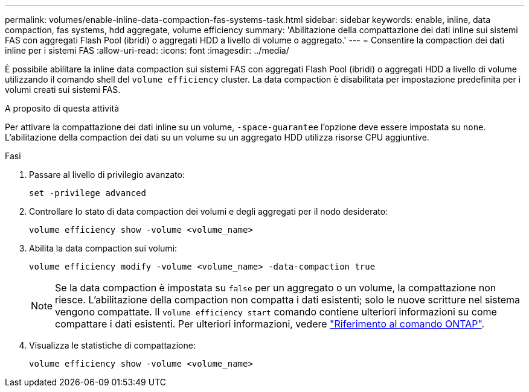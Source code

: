---
permalink: volumes/enable-inline-data-compaction-fas-systems-task.html 
sidebar: sidebar 
keywords: enable, inline, data compaction, fas systems, hdd aggregate, volume efficiency 
summary: 'Abilitazione della compattazione dei dati inline sui sistemi FAS con aggregati Flash Pool (ibridi) o aggregati HDD a livello di volume o aggregato.' 
---
= Consentire la compaction dei dati inline per i sistemi FAS
:allow-uri-read: 
:icons: font
:imagesdir: ../media/


[role="lead"]
È possibile abilitare la inline data compaction sui sistemi FAS con aggregati Flash Pool (ibridi) o aggregati HDD a livello di volume utilizzando il comando shell del `volume efficiency` cluster. La data compaction è disabilitata per impostazione predefinita per i volumi creati sui sistemi FAS.

.A proposito di questa attività
Per attivare la compattazione dei dati inline su un volume, `-space-guarantee` l'opzione deve essere impostata su `none`. L'abilitazione della compaction dei dati su un volume su un aggregato HDD utilizza risorse CPU aggiuntive.

.Fasi
. Passare al livello di privilegio avanzato:
+
[source, cli]
----
set -privilege advanced
----
. Controllare lo stato di data compaction dei volumi e degli aggregati per il nodo desiderato:
+
[source, cli]
----
volume efficiency show -volume <volume_name>
----
. Abilita la data compaction sui volumi:
+
[source, cli]
----
volume efficiency modify -volume <volume_name> -data-compaction true
----
+
[NOTE]
====
Se la data compaction è impostata su `false` per un aggregato o un volume, la compattazione non riesce. L'abilitazione della compaction non compatta i dati esistenti; solo le nuove scritture nel sistema vengono compattate. Il `volume efficiency start` comando contiene ulteriori informazioni su come compattare i dati esistenti. Per ulteriori informazioni, vedere https://docs.netapp.com/us-en/ontap-cli["Riferimento al comando ONTAP"^].

====
. Visualizza le statistiche di compattazione:
+
[source, cli]
----
volume efficiency show -volume <volume_name>
----

